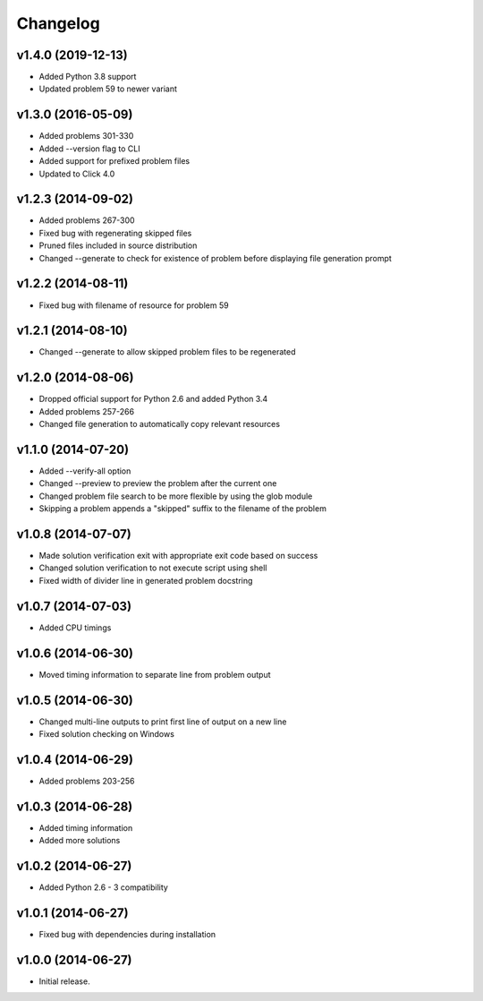 =========
Changelog
=========

v1.4.0 (2019-12-13)
------------------

- Added Python 3.8 support
- Updated problem 59 to newer variant


v1.3.0 (2016-05-09)
-------------------

- Added problems 301-330
- Added --version flag to CLI
- Added support for prefixed problem files
- Updated to Click 4.0


v1.2.3 (2014-09-02)
-------------------

- Added problems 267-300
- Fixed bug with regenerating skipped files
- Pruned files included in source distribution
- Changed --generate to check for existence of problem before displaying
  file generation prompt


v1.2.2 (2014-08-11)
-------------------

- Fixed bug with filename of resource for problem 59


v1.2.1 (2014-08-10)
-------------------

- Changed --generate to allow skipped problem files to be regenerated


v1.2.0 (2014-08-06)
-------------------

- Dropped official support for Python 2.6 and added Python 3.4
- Added problems 257-266
- Changed file generation to automatically copy relevant resources


v1.1.0 (2014-07-20)
-------------------

- Added --verify-all option
- Changed --preview to preview the problem after the current one
- Changed problem file search to be more flexible by using the glob module
- Skipping a problem appends a "skipped" suffix to the filename of the problem


v1.0.8 (2014-07-07)
-------------------

- Made solution verification exit with appropriate exit code based on success
- Changed solution verification to not execute script using shell
- Fixed width of divider line in generated problem docstring


v1.0.7 (2014-07-03)
-------------------

- Added CPU timings


v1.0.6 (2014-06-30)
-------------------

- Moved timing information to separate line from problem output


v1.0.5 (2014-06-30)
-------------------

- Changed multi-line outputs to print first line of output on a new line
- Fixed solution checking on Windows


v1.0.4 (2014-06-29)
-------------------

- Added problems 203-256


v1.0.3 (2014-06-28)
-------------------

- Added timing information
- Added more solutions


v1.0.2 (2014-06-27)
-------------------

- Added Python 2.6 - 3 compatibility


v1.0.1 (2014-06-27)
-------------------

- Fixed bug with dependencies during installation


v1.0.0 (2014-06-27)
-------------------

- Initial release.
